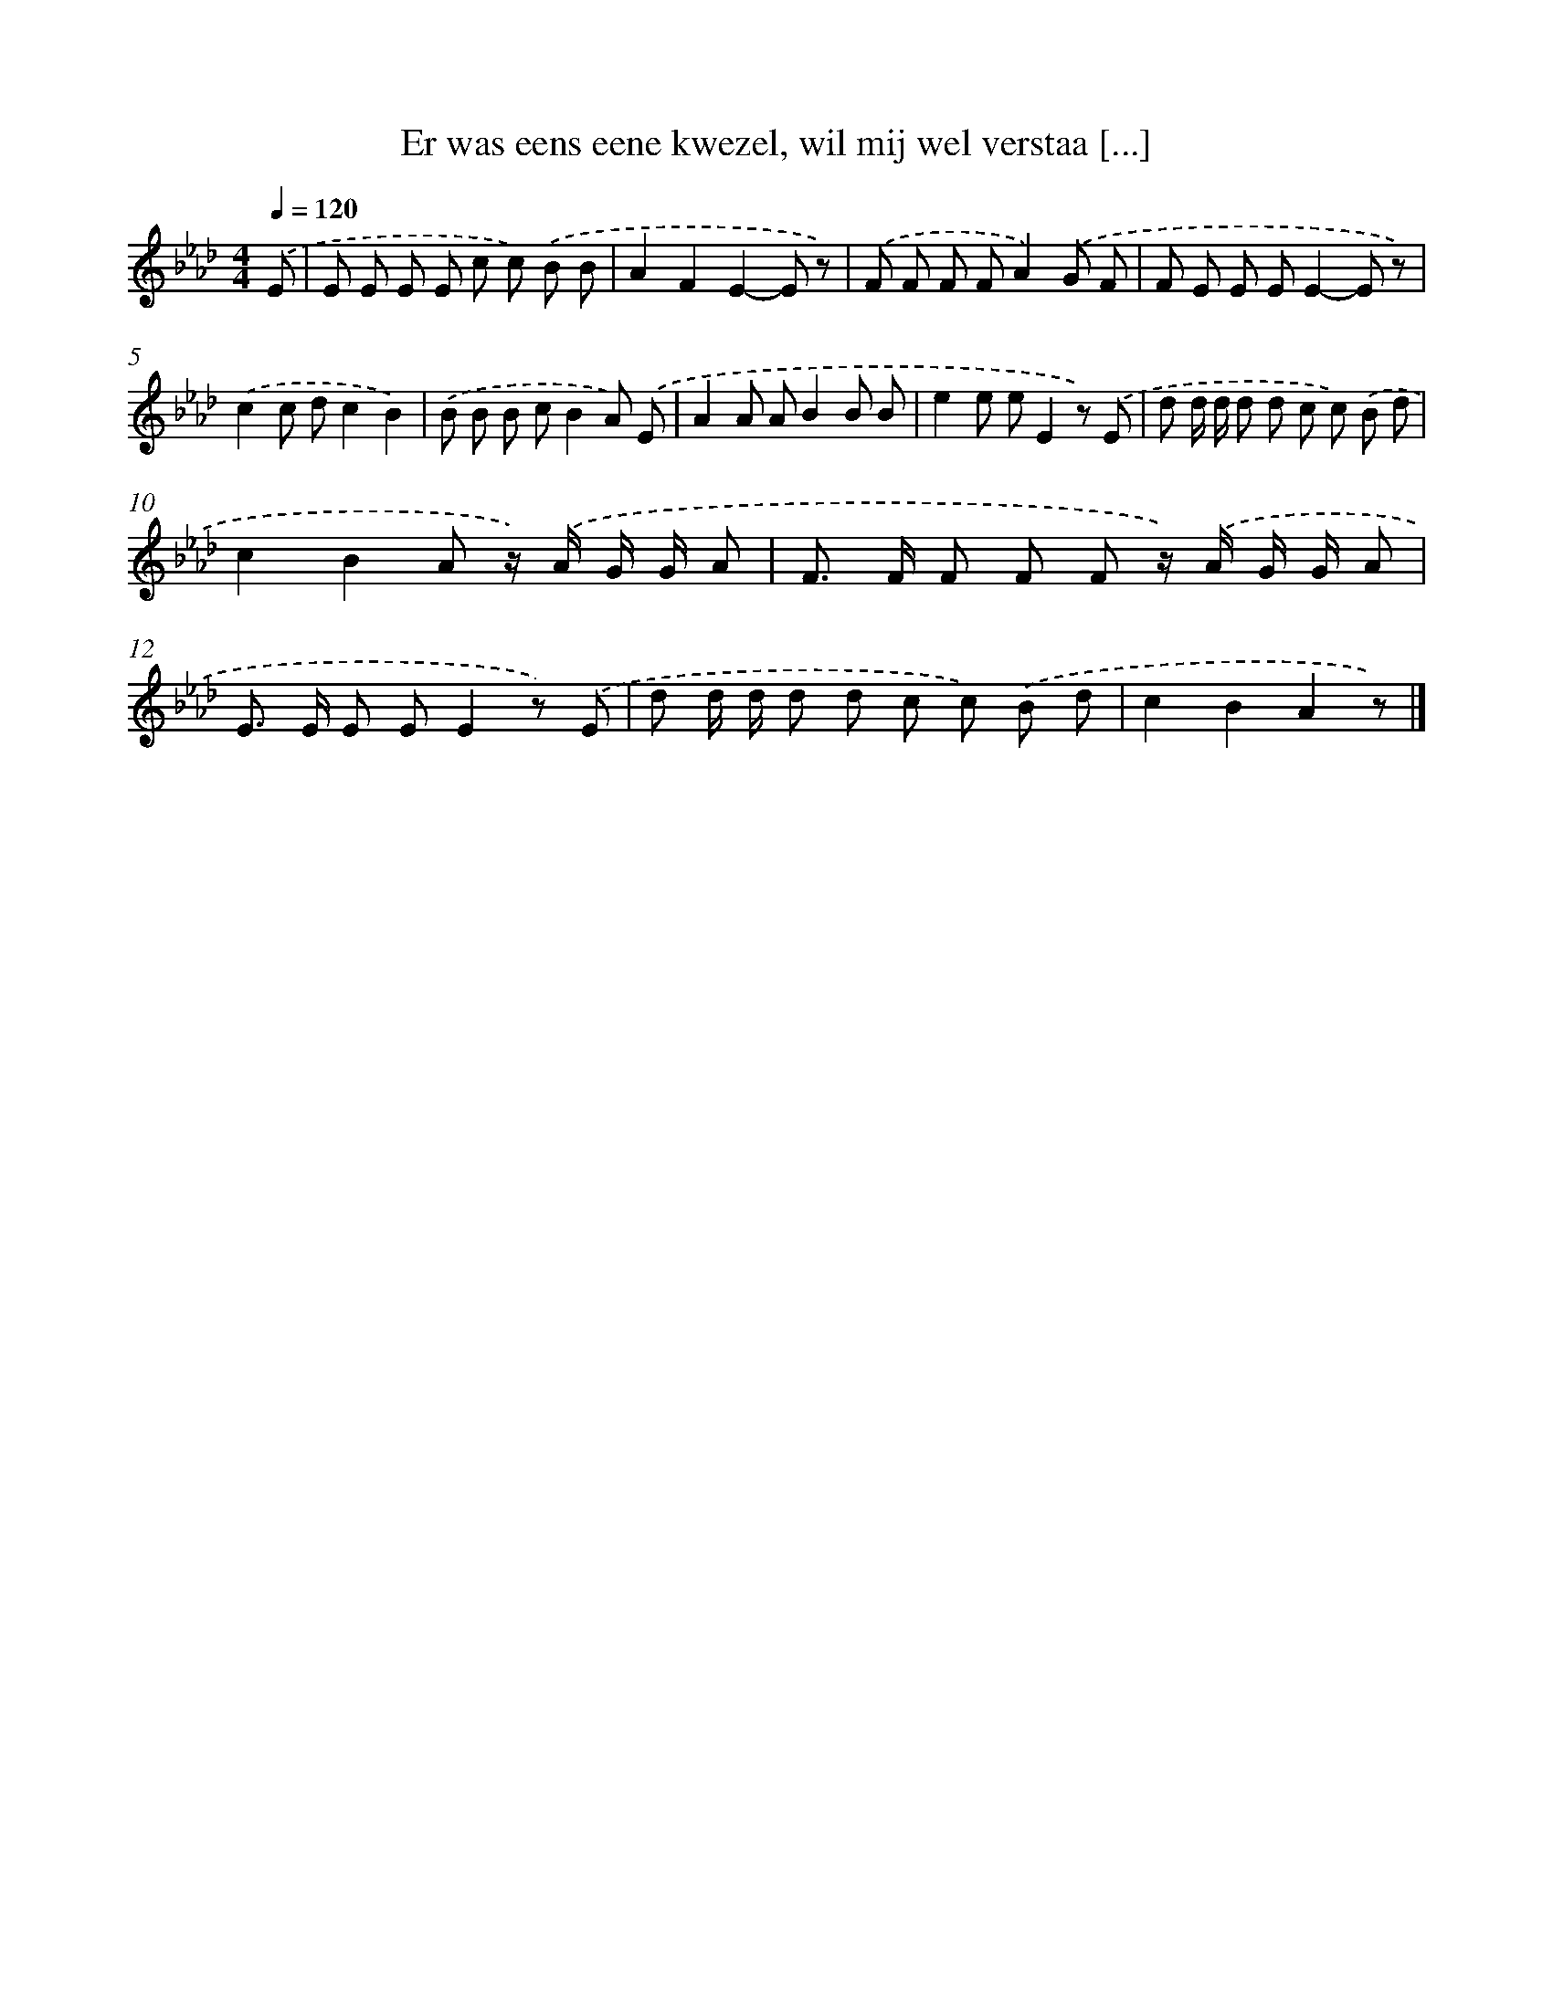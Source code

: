 X: 8298
T: Er was eens eene kwezel, wil mij wel verstaa [...]
%%abc-version 2.0
%%abcx-abcm2ps-target-version 5.9.1 (29 Sep 2008)
%%abc-creator hum2abc beta
%%abcx-conversion-date 2018/11/01 14:36:45
%%humdrum-veritas 2571772608
%%humdrum-veritas-data 1530520436
%%continueall 1
%%barnumbers 0
L: 1/8
M: 4/4
Q: 1/4=120
K: Ab clef=treble
.('E [I:setbarnb 1]|
E E E E c c) .('B B |
A2F2E2-E z) |
.('F F F FA2).('G F |
F E E EE2-E z) |
.('c2c dc2B2) |
.('B B B cB2A) .('E |
A2A AB2B B |
e2e eE2z) .('E |
d d/ d/ d d c c) .('B d |
c2B2A z/) .('A/ G/ G/ A |
F> F F F F z/) .('A/ G/ G/ A |
E> E E EE2z) .('E |
d d/ d/ d d c c) .('B d |
c2B2A2z) |]
